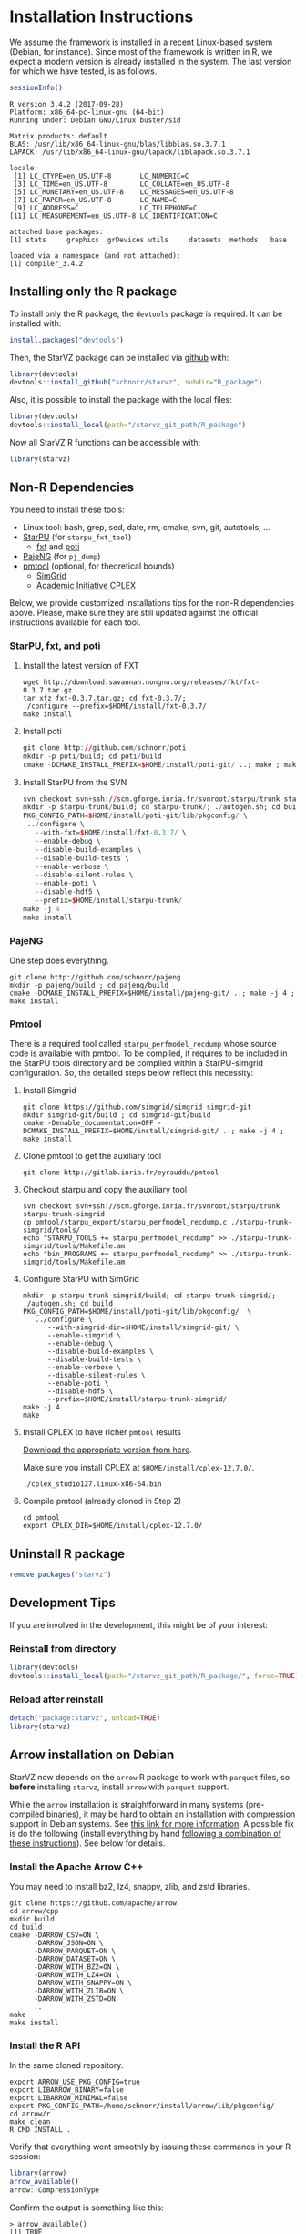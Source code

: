 # -*- coding: utf-8 -*-"
#+STARTUP: overview indent
#+OPTIONS: html-link-use-abs-url:nil html-postamble:auto
#+OPTIONS: html-preamble:t html-scripts:t html-style:t
#+OPTIONS: html5-fancy:nil tex:t
#+HTML_DOCTYPE: xhtml-strict
#+HTML_CONTAINER: div
#+DESCRIPTION:
#+KEYWORDS:
#+HTML_LINK_HOME:
#+HTML_LINK_UP:
#+HTML_MATHJAX:
#+HTML_HEAD:
#+HTML_HEAD_EXTRA:
#+SUBTITLE:
#+INFOJS_OPT:
#+CREATOR: <a href="http://www.gnu.org/software/emacs/">Emacs</a> 25.2.2 (<a href="http://orgmode.org">Org</a> mode 9.0.1)
#+LATEX_HEADER:
#+EXPORT_EXCLUDE_TAGS: noexport
#+EXPORT_SELECT_TAGS: export
#+TAGS: noexport(n) deprecated(d)

* Installation Instructions
We assume the framework is installed in a recent Linux-based system
(Debian, for instance). Since most of the framework is written in R,
we expect a modern version is already installed in the system. The
last version for which we have tested, is as follows.

#+begin_src R :results output :session :exports both
sessionInfo()
#+end_src

#+RESULTS:
#+begin_example
R version 3.4.2 (2017-09-28)
Platform: x86_64-pc-linux-gnu (64-bit)
Running under: Debian GNU/Linux buster/sid

Matrix products: default
BLAS: /usr/lib/x86_64-linux-gnu/blas/libblas.so.3.7.1
LAPACK: /usr/lib/x86_64-linux-gnu/lapack/liblapack.so.3.7.1

locale:
 [1] LC_CTYPE=en_US.UTF-8       LC_NUMERIC=C              
 [3] LC_TIME=en_US.UTF-8        LC_COLLATE=en_US.UTF-8    
 [5] LC_MONETARY=en_US.UTF-8    LC_MESSAGES=en_US.UTF-8   
 [7] LC_PAPER=en_US.UTF-8       LC_NAME=C                 
 [9] LC_ADDRESS=C               LC_TELEPHONE=C            
[11] LC_MEASUREMENT=en_US.UTF-8 LC_IDENTIFICATION=C       

attached base packages:
[1] stats     graphics  grDevices utils     datasets  methods   base     

loaded via a namespace (and not attached):
[1] compiler_3.4.2
#+end_example

** Installing only the R package
To install only the R package, the =devtools= package is required. It can
be installed with:

#+begin_src R :results output :session *R* :exports both
install.packages("devtools")
#+end_src

Then, the StarVZ package can be installed via _github_ with:

#+begin_src R :results output :session *R* :exports both
library(devtools)
devtools::install_github("schnorr/starvz", subdir="R_package")
#+end_src

Also, it is possible to install the package with the local files:

#+begin_src R :results output :session *R* :exports both
library(devtools)
devtools::install_local(path="/starvz_git_path/R_package")
#+end_src

Now all StarVZ R functions can be accessible with:

#+begin_src R :results output :session *R* :exports both
library(starvz)
#+end_src

** Non-R Dependencies

You need to install these tools:

- Linux tool: bash, grep, sed, date, rm, cmake, svn, git, autotools, ...
- [[http://starpu.gforge.inria.fr/][StarPU]] (for =starpu_fxt_tool=)
  - [[https://savannah.nongnu.org/projects/fkt][fxt]] and [[https://github.com/schnorr/poti][poti]]
- [[https://github.com/schnorr/pajeng/][PajeNG]] (for =pj_dump=)
- [[https://gitlab.inria.fr/eyrauddu/pmtool][pmtool]] (optional, for theoretical bounds)
  - [[http://simgrid.gforge.inria.fr/][SimGrid]]
  - [[https://ibm.onthehub.com/WebStore/ProductSearchOfferingList.aspx?srch=ilog+cplex][Academic Initiative CPLEX]]

Below, we provide customized installations tips for the non-R dependencies
above. Please, make sure they are still updated against the official
instructions available for each tool.

*** StarPU, fxt, and poti

1. Install the latest version of FXT

   #+begin_src shell :results output
   wget http://download.savannah.nongnu.org/releases/fkt/fxt-0.3.7.tar.gz
   tar xfz fxt-0.3.7.tar.gz; cd fxt-0.3.7/; 
   ./configure --prefix=$HOME/install/fxt-0.3.7/
   make install
   #+end_src

2. Install poti 

   #+begin_src R :results output :session :exports both
   git clone http://github.com/schnorr/poti
   mkdir -p poti/build; cd poti/build
   cmake -DCMAKE_INSTALL_PREFIX=$HOME/install/poti-git/ ..; make ; make install
   #+end_src

3. Install StarPU from the SVN

   #+begin_src R :results output :session :exports both
   svn checkout svn+ssh://scm.gforge.inria.fr/svnroot/starpu/trunk starpu-trunk
   mkdir -p starpu-trunk/build; cd starpu-trunk/; ./autogen.sh; cd build
   PKG_CONFIG_PATH=$HOME/install/poti-git/lib/pkgconfig/ \
    ../configure \
      --with-fxt=$HOME/install/fxt-0.3.7/ \
      --enable-debug \
      --disable-build-examples \
      --disable-build-tests \
      --enable-verbose \
      --disable-silent-rules \
      --enable-poti \
      --disable-hdf5 \
      --prefix=$HOME/install/starpu-trunk/
   make -j 4
   make install
   #+end_src

*** PajeNG

One step does everything.

#+begin_src shell :results output
git clone http://github.com/schnorr/pajeng
mkdir -p pajeng/build ; cd pajeng/build
cmake -DCMAKE_INSTALL_PREFIX=$HOME/install/pajeng-git/ ..; make -j 4 ; make install
#+end_src

*** Pmtool

There is a required tool called =starpu_perfmodel_recdump= whose source
code is available with pmtool. To be compiled, it requires to be
included in the StarPU tools directory and be compiled within a
StarPU-simgrid configuration. So, the detailed steps below reflect
this necessity:

1. Install Simgrid

   #+begin_src shell :results output
   git clone https://github.com/simgrid/simgrid simgrid-git
   mkdir simgrid-git/build ; cd simgrid-git/build
   cmake -Denable_documentation=OFF -DCMAKE_INSTALL_PREFIX=$HOME/install/simgrid-git/ ..; make -j 4 ; make install
   #+end_src

2. Clone pmtool to get the auxiliary tool

   #+begin_src shell :results output
   git clone http://gitlab.inria.fr/eyrauddu/pmtool
   #+end_src

3. Checkout starpu and copy the auxiliary tool

   #+begin_src shell :results output
   svn checkout svn+ssh://scm.gforge.inria.fr/svnroot/starpu/trunk starpu-trunk-simgrid
   cp pmtool/starpu_export/starpu_perfmodel_recdump.c ./starpu-trunk-simgrid/tools/
   echo "STARPU_TOOLS += starpu_perfmodel_recdump" >> ./starpu-trunk-simgrid/tools/Makefile.am
   echo "bin_PROGRAMS += starpu_perfmodel_recdump" >> ./starpu-trunk-simgrid/tools/Makefile.am
   #+end_src

4. Configure StarPU with SimGrid

   #+begin_src shell :results output
   mkdir -p starpu-trunk-simgrid/build; cd starpu-trunk-simgrid/; ./autogen.sh; cd build
   PKG_CONFIG_PATH=$HOME/install/poti-git/lib/pkgconfig/  \
      ../configure \
         --with-simgrid-dir=$HOME/install/simgrid-git/ \
         --enable-simgrid \
         --enable-debug \
         --disable-build-examples \
         --disable-build-tests \
         --enable-verbose \
         --disable-silent-rules \
         --enable-poti \
         --disable-hdf5 \
         --prefix=$HOME/install/starpu-trunk-simgrid/
   make -j 4
   make
   #+end_src

5. Install CPLEX to have richer =pmtool= results

   [[https://ibm.onthehub.com/WebStore/ProductSearchOfferingList.aspx?srch=ilog+cplex][Download the appropriate version from here]].

   Make sure you install CPLEX at =$HOME/install/cplex-12.7.0/=.

   #+begin_src shell :results output
   ./cplex_studio127.linux-x86-64.bin
   #+end_src

6. Compile pmtool (already cloned in Step 2)

   #+begin_src shell :results output
   cd pmtool
   export CPLEX_DIR=$HOME/install/cplex-12.7.0/
   #+end_src

** Uninstall R package

#+begin_src R :results output :session *R* :exports both
remove.packages("starvz")
#+end_src

** Development Tips
If you are involved in the development, this might be of your interest:
*** Reinstall from directory

#+begin_src R :results output :session :exports both
library(devtools)
devtools::install_local(path="/starvz_git_path/R_package/", force=TRUE)
#+end_src

*** Reload after reinstall

#+begin_src R :results output :session :exports both
detach("package:starvz", unload=TRUE)
library(starvz)
#+end_src
** Arrow installation on Debian

StarVZ now depends on the ~arrow~ R package to work with ~parquet~ files,
so *before* installing ~starvz~, install ~arrow~ with ~parquet~ support.

While the ~arrow~ installation is straightforward in many systems
(pre-compiled binaries), it may be hard to obtain an installation with
compression support in Debian systems.  See [[https://issues.apache.org/jira/browse/ARROW-8556][this link for more
information]]. A possible fix is do the following (install everything by
hand [[https://cran.r-project.org/web/packages/arrow/vignettes/install.html][following a combination of these instructions]]). See below for
details.

*** Install the Apache Arrow C++

You may need to install bz2, lz4, snappy, zlib, and zstd libraries.

#+begin_src shell :results output
git clone https://github.com/apache/arrow
cd arrow/cpp
mkdir build
cd build
cmake -DARROW_CSV=ON \
      -DARROW_JSON=ON \
      -DARROW_PARQUET=ON \
      -DARROW_DATASET=ON \
      -DARROW_WITH_BZ2=ON \
      -DARROW_WITH_LZ4=ON \
      -DARROW_WITH_SNAPPY=ON \
      -DARROW_WITH_ZLIB=ON \
      -DARROW_WITH_ZSTD=ON
      ..
make
make install
#+end_src

*** Install the R API

In the same cloned repository.

#+begin_src shell :results output
export ARROW_USE_PKG_CONFIG=true
export LIBARROW_BINARY=false
export LIBARROW_MINIMAL=false
export PKG_CONFIG_PATH=/home/schnorr/install/arrow/lib/pkgconfig/
cd arrow/r
make clean
R CMD INSTALL .
#+end_src

Verify that everything went smoothly by issuing these commands in
your R session:

#+begin_src R :results output :session :exports both
library(arrow)
arrow_available()
arrow::CompressionType
#+end_src

Confirm the output is something like this:

#+BEGIN_EXAMPLE
> arrow_available()
[1] TRUE

> arrow::CompressionType
$UNCOMPRESSED
[1] 0

$SNAPPY
[1] 1

$GZIP
[1] 2

$BROTLI
[1] 3

$ZSTD
[1] 4

$LZ4
[1] 5

$LZ4_FRAME
[1] 6

$LZO
[1] 7

$BZ2
[1] 8
#+END_EXAMPLE

It may be required to set the ~LD_LIBRARY_PATH~ to point to your arrow
libs. If you put that in your ~$HOME/.bashrc~ or similar, it may be easy
to live with.

